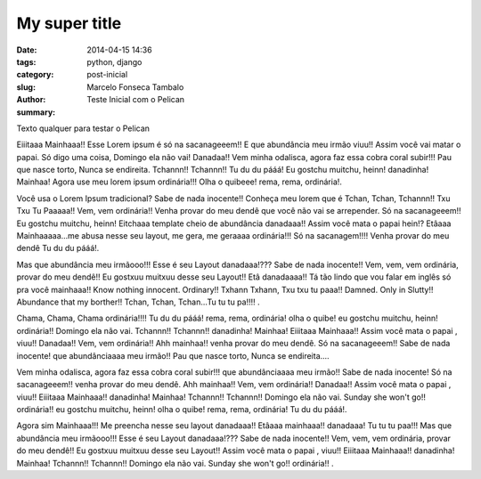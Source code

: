 My super title
##############

:date: 2014-04-15 14:36
:tags: python, django
:category: 
:slug: post-inicial
:author: Marcelo Fonseca Tambalo
:summary: Teste Inicial com o Pelican

Texto qualquer para testar o Pelican

Eiiitaaa Mainhaaa!! Esse Lorem ipsum é só na sacanageeem!! E que abundância meu irmão viuu!! Assim você vai matar o papai. Só digo uma coisa, Domingo ela não vai! Danadaa!! Vem minha odalisca, agora faz essa cobra coral subir!!! Pau que nasce torto, Nunca se endireita. Tchannn!! Tchannn!! Tu du du pááá! Eu gostchu muitchu, heinn! danadinha! Mainhaa! Agora use meu lorem ipsum ordinária!!! Olha o quibeee! rema, rema, ordinária!.
 
Você usa o Lorem Ipsum tradicional? Sabe de nada inocente!! Conheça meu lorem que é Tchan, Tchan, Tchannn!! Txu Txu Tu Paaaaa!! Vem, vem ordinária!! Venha provar do meu dendê que você não vai se arrepender. Só na sacanageeem!! Eu gostchu muitchu, heinn! Eitchaaa template cheio de abundância danadaaa!! Assim você mata o papai hein!? Etâaaa Mainhaaaaa...me abusa nesse seu layout, me gera, me geraaaa ordinária!!! Só na sacanagem!!!! Venha provar do meu dendê Tu du du pááá!.
 
Mas que abundância meu irmãooo!!! Esse é seu Layout danadaaa!??? Sabe de nada inocente!! Vem, vem, vem ordinária, provar do meu dendê!! Eu gostxuu muitxuu desse seu Layout!! Etâ danadaaaa!! Tá tão lindo que vou falar em inglês só pra você mainhaaa!! Know nothing innocent. Ordinary!! Txhann Txhann, Txu txu tu paaa!! Damned. Only in Slutty!! Abundance that my borther!! Tchan, Tchan, Tchan...Tu tu tu pa!!!!  .
 
Chama, Chama, Chama ordinária!!!! Tu du du pááá! rema, rema, ordinária! olha o quibe! eu gostchu muitchu, heinn! ordinária!! Domingo ela não vai. Tchannn!! Tchannn!! danadinha! Mainhaa! Eiiitaaa Mainhaaa!! Assim você mata o papai , viuu!! Danadaa!! Vem, vem ordinária!! Ahh mainhaa!! venha provar do meu dendê. Só na sacanageeem!! Sabe de nada inocente! que abundânciaaaa meu irmão!! Pau que nasce torto, Nunca se endireita....
 
Vem minha odalisca, agora faz essa cobra coral subir!!! que abundânciaaaa meu irmão!! Sabe de nada inocente! Só na sacanageeem!! venha provar do meu dendê. Ahh mainhaa!! Vem, vem ordinária!! Danadaa!! Assim você mata o papai , viuu!! Eiiitaaa Mainhaaa!! danadinha! Mainhaa! Tchannn!! Tchannn!! Domingo ela não vai. Sunday she won't go!! ordinária!! eu gostchu muitchu, heinn! olha o quibe! rema, rema, ordinária! Tu du du pááá!.
 
Agora sim Mainhaaa!!! Me preencha nesse seu layout danadaaa!! Etâaaa mainhaaa!! danadaaa! Tu tu tu paa!!! Mas que abundância meu irmãooo!!! Esse é seu Layout danadaaa!??? Sabe de nada inocente!! Vem, vem, vem ordinária, provar do meu dendê!! Eu gostxuu muitxuu desse seu Layout!! Assim você mata o papai , viuu!! Eiiitaaa Mainhaaa!! danadinha! Mainhaa! Tchannn!! Tchannn!! Domingo ela não vai. Sunday she won't go!! ordinária!! .
